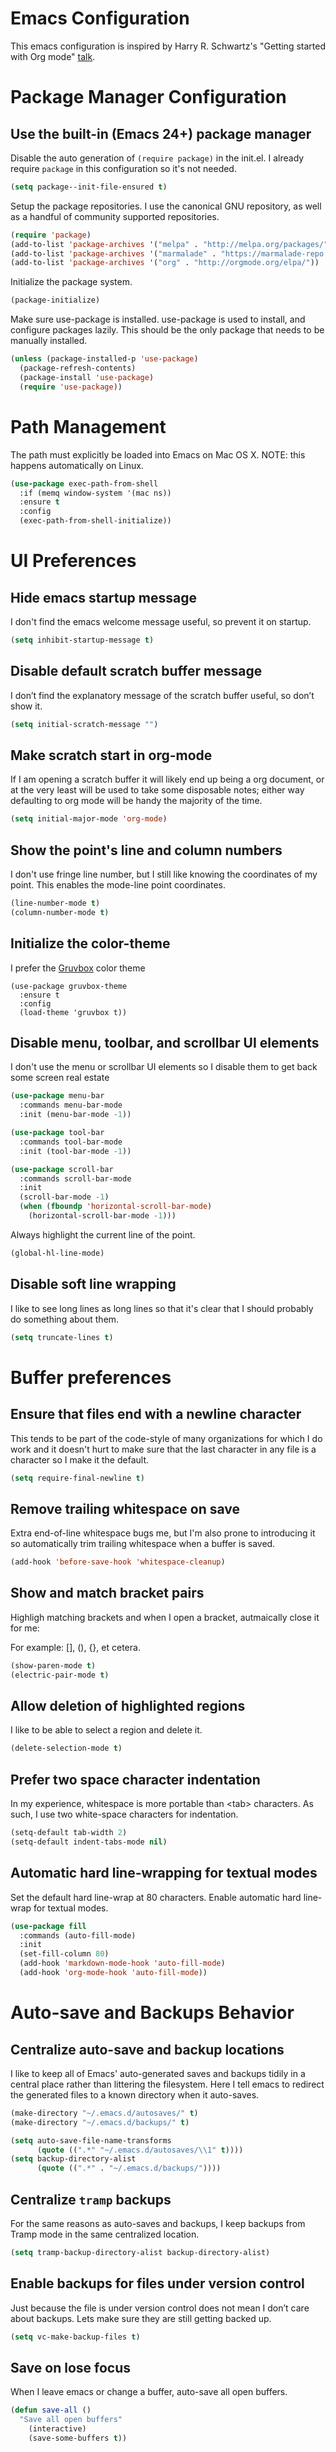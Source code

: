 * Emacs Configuration

This emacs configuration is inspired by Harry R. Schwartz's "Getting
started with Org mode" [[https://www.youtube.com/watch?v%3DSzA2YODtgK4][talk]].


* Package Manager Configuration

** Use the built-in (Emacs 24+) package manager

   Disable the auto generation of =(require package)= in the init.el. I
   already require =package= in this configuration so it's not needed.

   #+BEGIN_SRC emacs-lisp
     (setq package--init-file-ensured t)
   #+END_SRC

   Setup the package repositories. I use the canonical GNU repository, as
   well as a handful of community supported repositories.

   #+BEGIN_SRC emacs-lisp
     (require 'package)
     (add-to-list 'package-archives '("melpa" . "http://melpa.org/packages/"))
     (add-to-list 'package-archives '("marmalade" . "https://marmalade-repo.org/packages/"))
     (add-to-list 'package-archives '("org" . "http://orgmode.org/elpa/"))
   #+END_SRC

   Initialize the package system.

   #+BEGIN_SRC emacs-lisp
     (package-initialize)
   #+END_SRC


   Make sure use-package is installed. use-package is used to install,
   and configure packages lazily. This should be the only package that
   needs to be manually installed.

   #+BEGIN_SRC emacs-lisp
     (unless (package-installed-p 'use-package)
       (package-refresh-contents)
       (package-install 'use-package)
       (require 'use-package))
  #+END_SRC


* Path Management

  The path must explicitly be loaded into Emacs on Mac OS X. NOTE: this
  happens automatically on Linux.

  #+BEGIN_SRC emacs-lisp
    (use-package exec-path-from-shell
      :if (memq window-system '(mac ns))
      :ensure t
      :config
      (exec-path-from-shell-initialize))
  #+END_SRC



* UI Preferences

** Hide emacs startup message

   I don't find the emacs welcome message useful, so prevent it on startup.

   #+BEGIN_SRC emacs-lisp
     (setq inhibit-startup-message t)
   #+END_SRC


** Disable default scratch buffer message

   I don’t find the explanatory message of the scratch buffer useful, so don’t show it.

   #+BEGIN_SRC emacs-lisp
  (setq initial-scratch-message "")
   #+END_SRC


** Make scratch start in org-mode

   If I am opening a scratch buffer it will likely end up being a org
   document, or at the very least will be used to take some disposable
   notes; either way defaulting to org mode will be handy the majority of
   the time.

   #+BEGIN_SRC emacs-lisp
     (setq initial-major-mode 'org-mode)
   #+END_SRC


** Show the point's line and column numbers

   I don't use fringe line number, but I still like knowing the
   coordinates of my point. This enables the mode-line point coordinates.

   #+BEGIN_SRC emacs-lisp
     (line-number-mode t)
     (column-number-mode t)
   #+END_SRC


** Initialize the color-theme

   I prefer the [[https://github.com/morhetz/gruvbox][Gruvbox]] color theme

   #+BEGIN_SRC emacs-lisp  (use-package gruvbox-theme
     (use-package gruvbox-theme
       :ensure t
       :config
       (load-theme 'gruvbox t))
   #+END_SRC


** Disable menu, toolbar, and scrollbar UI elements

   I don't use the menu or scrollbar UI elements so I disable them to
   get back some screen real estate

   #+BEGIN_SRC emacs-lisp
     (use-package menu-bar
       :commands menu-bar-mode
       :init (menu-bar-mode -1))

     (use-package tool-bar
       :commands tool-bar-mode
       :init (tool-bar-mode -1))

     (use-package scroll-bar
       :commands scroll-bar-mode
       :init
       (scroll-bar-mode -1)
       (when (fboundp 'horizontal-scroll-bar-mode)
         (horizontal-scroll-bar-mode -1)))
   #+END_SRC

   Always highlight the current line of the point.

   #+BEGIN_SRC emacs-lisp
     (global-hl-line-mode)
   #+END_SRC


** Disable soft line wrapping

   I like to see long lines as long lines so that it's clear that I
   should probably do something about them.

   #+BEGIN_SRC emacs-lisp
     (setq truncate-lines t)
   #+END_SRC


* Buffer preferences

** Ensure that files end with a newline character

   This tends to be part of the code-style of many organizations for
   which I do work and it doesn't hurt to make sure that the last
   character in any file is a \n character so I make it the default.

   #+BEGIN_SRC emacs-lisp
     (setq require-final-newline t)
   #+END_SRC


** Remove trailing whitespace on save

   Extra end-of-line whitespace bugs me, but I'm also prone to
   introducing it so automatically trim trailing whitespace when a
   buffer is saved.

   #+BEGIN_SRC emacs-lisp
     (add-hook 'before-save-hook 'whitespace-cleanup)
   #+END_SRC


** Show and match bracket pairs

   Highligh matching brackets and when I open a bracket, autmaically
   close it for me:

   For example: [], (), {}, et cetera.

   #+BEGIN_SRC emacs-lisp
     (show-paren-mode t)
     (electric-pair-mode t)
   #+END_SRC


** Allow deletion of highlighted regions

   I like to be able to select a region and delete it.

   #+BEGIN_SRC emacs-lisp
     (delete-selection-mode t)
   #+END_SRC


** Prefer two space character indentation

   In my experience, whitespace is more portable than <tab>
   characters. As such, I use two white-space characters for
   indentation.

   #+BEGIN_SRC emacs-lisp
     (setq-default tab-width 2)
     (setq-default indent-tabs-mode nil)
   #+END_SRC


** Automatic hard line-wrapping for textual modes

  Set the default hard line-wrap at 80 characters. Enable automatic
  hard line-wrap for textual modes.

  #+BEGIN_SRC emacs-lisp
    (use-package fill
      :commands (auto-fill-mode)
      :init
      (set-fill-column 80)
      (add-hook 'markdown-mode-hook 'auto-fill-mode)
      (add-hook 'org-mode-hook 'auto-fill-mode))
  #+END_SRC


* Auto-save and Backups Behavior

** Centralize auto-save and backup locations

  I like to keep all of Emacs' auto-generated saves and backups tidily
  in a central place rather than littering the filesystem. Here I tell
  emacs to redirect the generated files to a known directory when it
  auto-saves.

  #+BEGIN_SRC emacs-lisp
    (make-directory "~/.emacs.d/autosaves/" t)
    (make-directory "~/.emacs.d/backups/" t)

    (setq auto-save-file-name-transforms
          (quote ((".*" "~/.emacs.d/autosaves/\\1" t))))
    (setq backup-directory-alist
          (quote ((".*" . "~/.emacs.d/backups/"))))
  #+END_SRC


** Centralize =tramp= backups

   For the same reasons as auto-saves and backups, I keep backups from
   Tramp mode in the same centralized location.

   #+BEGIN_SRC emacs-lisp
     (setq tramp-backup-directory-alist backup-directory-alist)
   #+END_SRC


** Enable backups for files under version control

   Just because the file is under version control does not mean I
   don’t care about backups. Lets make sure they are still getting
   backed up.

   #+BEGIN_SRC emacs-lisp
     (setq vc-make-backup-files t)
   #+END_SRC


** Save on lose focus

   When I leave emacs or change a buffer, auto-save all open buffers.

   #+BEGIN_SRC emacs-lisp
     (defun save-all ()
       "Save all open buffers"
         (interactive)
         (save-some-buffers t))

      (add-hook 'focus-out-hook 'save-all)

     (defadvice switch-to-buffer (before save-buffer-now activate)
       (when buffer-file-name (save-all)))
     (defadvice other-window (before other-window-now activate)
       (when buffer-file-name (save-all)))
   #+END_SRC


* Better scrolling

** Make scrolling smoother and scroll one line at a time

   The default emacs scrolling behavior can be difficult to use; the text
   jumps too much too fast. This should make scrolling a little bit more
   smooth when in GUI emacs.

   #+BEGIN_SRC emacs-lisp
     (when window-system
       (setq mouse-wheel-scroll-amount '(1 ((shift) . 1)))
       (setq mouse-wheel-progressive-speed nil)
       (setq mouse-wheel-follow-mouse 't)
       (setq scroll-step 1))
   #+END_SRC


* Syntax checking

  I generally find checking syntax and structure useful, and flycheck
  does this well, and has many plugins that I can enable in other
  modes, so lets make sure it is installed and enabled here.

  #+BEGIN_SRC emacs-lisp
    (use-package flycheck
      :ensure t
      :init
      (add-hook 'after-init-hook 'global-flycheck-mode))
  #+END_SRC


* Spell Checking

  I am prone to typos. Enable flyspell in textual contexts to help
  catch the times where I don't quite English so well.

  #+BEGIN_SRC emacs-lisp
    (use-package flyspell
      :diminish flyspell-mode
      :commands (flyspell-prog-mode flyspell-mode)
      :init
      (setq ispell-program-name "/usr/local/bin/ispell")
      (add-hook 'ruby-mode-hook 'flyspell-prog-mode)
      (add-hook 'markdown-mode-hook 'flyspell-mode)
      (add-hook 'org-mode-hook 'flyspell-mode)
      (add-hook 'text-mode-hook 'flyspell-mode))
  #+END_SRC


* Auto Complete

  I find auto completion allows the speed of my hands to more closely
  match the speed of my brain and avoids typos. I used to use
  =auto-complete=, but a friend has convinced me to try =company-mode=
  so let's give it a shot.

  #+BEGIN_SRC emacs-lisp
    (use-package company
      :ensure t
      :diminish company-mode
      :bind ("C-:" . company-complete)
      :init
      (setq company-dabbrev-ignore-case t
            company-show-numbers t)
      (add-hook 'after-init-hook 'global-company-mode)
      :config
      (add-to-list 'company-backends 'company-math-symbols-unicode))
  #+END_SRC


* CSS

  Seems css-mode ignores global indentations settings, so lets specifically set that now.

  #+BEGIN_SRC emacs-lisp
    (use-package css-mode
      :ensure t
      :init
      (setq css-indent-offset 2))
  #+END_SRC


* Elixir

  I dabble with a bit of [[http://elixir-lang.org/][Elixir]] here and there so I include support
  for it, but I don't yet have any fancy tooling or configuration for
  it.

  #+BEGIN_SRC emacs-lisp
    (use-package elixir-mode
      :ensure t)
  #+END_SRC


* Gist

  My memory is terrible. To supplement I tend to keep notes in
  [[gist.github.com][gists]]. This makes it so that I can work with my gists from within
  the emacs editor.

  NOTE: User authentication information is stored elsewhere as
  described in the [[https://github.com/defunkt/gist.el#gistel----emacs-integration-for-gistgithubcom][gist.el]] documentation.

  #+BEGIN_SRC emacs-lisp
    (use-package gist
      :ensure t)
  #+END_SRC


* Git

** Setup Magit

   I use git a lot. I do /not/ use magit a lot, but it's always on
   that list of "Ya, I'm not giving it a fair shot, but I'd like to
   use it more often."  tools. I include it here as a reminder to
   myself that I should invest more time to incorporate it into my
   workflow.

   #+BEGIN_SRC emacs-lisp
     (use-package magit
       :ensure t
       :commands magit-status magit-blame
       :bind ("C-x g" . magit-status))
   #+END_SRC


* Markdown

  I work with Github a lot. I work with other developers a lot. Not
  many of those developers use =org-mode= -- which is my preferred
  format for documentation and note taking. As such, I author shared
  documentation in Markdown as it seems to be more portable and
  completely unavoidable.

  #+BEGIN_SRC emacs-lisp
    (use-package markdown-mode
      :ensure t)
  #+END_SRC


* Org

  I use =org-mode= a lot. For note taking, formatting textual data
  with tables, and even writing notes to future versions of myself
  about my emacs configuration (Hi, future me! You handsome devil.)

  When using bullet lists, the below configuration make it easier to
  see nested contexts by using different line heights for each
  indentation level.

  #+BEGIN_SRC emacs-lisp
  (use-package org
    :ensure t
    :config
    (set-face-attribute 'org-level-1 nil :height 1.5)
    (set-face-attribute 'org-level-2 nil :height 1.25)
    (set-face-attribute 'org-level-3 nil :height 1.15)
    (set-face-attribute 'org-level-4 nil :height 1.05)
    (set-face-attribute 'org-level-5 nil :height 1.1))
  #+END_SRC

  This take org-mode bullet lists one step farther. It renders
  indentation level bullet headers so they look like a single bullet
  at the correct indentation level. The '*' characters are still
  there, but hidden through the magic of colors.

  #+BEGIN_SRC emacs-lisp
  (use-package org-bullets
    :ensure t
    :commands (org-bullets-mode)
    :init
    (add-hook 'org-mode-hook 'org-bullets-mode))
  #+END_SRC


* Project navigation

  Make it easier to navigate through related groups of files --
  projects.

  #+BEGIN_SRC emacs-lisp
    (use-package projectile
      :ensure t
      :init
      (setq projectile-enable-caching t)
      (setq projectile-indexing-method 'native)
      (setq projectile-completion-system 'ido)
      (add-hook 'elixir-mode-hook 'projectile-mode)
      (add-hook 'ruby-mode-hook 'projectile-mode)
      (add-hook 'js-mode-hook 'projectile-mode)
      (add-hook 'web-mode-hook 'projectile-mode))
  #+END_SRC

  Enable fuzzy matching when searching for file names.

  #+BEGIN_SRC emacs-lisp
  (use-package flx-ido
    :ensure t)
  #+END_SRC

  Make it easier to navigate between related concepts in Rails
  projects.

  #+BEGIN_SRC emacs-lisp
  (use-package projectile-rails
    :ensure t)
  #+END_SRC


* Ruby

** ruby-mode

   Associate =ruby-mode= with ruby-ish files -- like Gemfiles,
   Rakefiles, etc.

   Prevent emacs from writing the "Magic Encoding
   Comment" at the top of source files which use exotic coding
   schemes.

   Do not indent new lines to context depth, rather use a standard
   indentation. For example, format indentations like:

   #+BEGIN_EXAMPLE
     def foo(
      bar:,
      baz:
     )
      ...
     end
   #+END_EXAMPLE

   not like this:

   #+BEGIN_EXAMPLE
     def foo(
            bar:,
            baz:
           )
      ...
     end
   #+END_EXAMPLE

   #+BEGIN_SRC emacs-lisp
     (use-package ruby-mode
       :ensure t
       :mode
       (("\\.rb$" . ruby-mode)
        ("\\.rake$" . ruby-mode)
        ("Rakefile$" . ruby-mode)
        ("\\.gemspec$" . ruby-mode)
        ("\\.ru$" . ruby-mode)
        ("Gemfile$" . ruby-mode)
        ("Guardfile$" . ruby-mode))
       :init
       (setq ruby-insert-encoding-magic-comment nil
             ruby-deep-indent-paren nil
             ruby-indent-tabs-mode nil)
       (add-hook 'ruby-mode 'superword-mode)
       :config
       (bind-key "M-<down>" 'ruby-forward-sexp)
       (bind-key "M-<up>" 'ruby-backward-sexp)
       (bind-key "C-c C-e" 'ruby-send-region))
   #+END_SRC


** rbenv

   I use [[http://rbenv.org/][rbenv]] to manage my ruby versions. Here I make emacs rbenv aware.

   #+BEGIN_SRC emacs-lisp
     (use-package rbenv
       :ensure t
       :init
       (setq rbenv-installation-dir (file-chase-links "/usr/local/opt/rbenv")))
  #+END_SRC


** ruby-end

   Similar to electric-paren, ruby-end takes care of automatically
   inserting end to close blocks, methods, and conditionals.

   #+BEGIN_SRC emacs-lisp
     (use-package ruby-end
       :ensure t)
   #+END_SRC

** rspec

   I, sometimes, like to run targeted groups of specs from within
   emacs. Here I make emacs aware of rspec and how to run groups of
   specs. This also enables debugging in emacs with tools like [[https://github.com/deivid-rodriguez/byebug][byebug]]
   and [[https://github.com/pry/pry][pry]].

   #+BEGIN_SRC emacs-lisp
     (use-package rspec-mode
       :ensure t
       :init
       (add-hook 'after-init-hook 'inf-ruby-switch-setup)
       :config
       (add-hook 'rspec-compilation-mode-hook
                 (lambda ()
                   (make-local-variable 'compilation-scroll-output)
                   (setq compilation-scroll-output 'first-error))))
   #+END_SRC


** inf-ruby

   I want to be able to use the ruby REPL inside of emacs. This
   enables the "inferior ruby" mode

   #+BEGIN_SRC emacs-lisp
     (use-package inf-ruby
       :ensure t
       :init
       (add-hook 'ruby-mode-hook 'inf-ruby-minor-mode))
   #+END_SRC


** erb

   Use =web-mode= to edit ERB templates

   #+BEGIN_SRC emacs-lisp
     (use-package web-mode
       :ensure t
       :mode
       ("\\.erb\\'" . web-mode)
       :init
       (setq web-mode-markup-indent-offset 2))
   #+END_SRC


** YAML

   I mostly run into YAML when dealing with ruby configuration. This
   makes it easier to work with and format YAML.

   #+BEGIN_SRC emacs-lisp
     (use-package yaml-mode
       :ensure t)
   #+END_SRC


* SASS

  Prevent =sass-mode= from compiling sass files on save

  #+BEGIN_SRC emacs-lisp
    (use-package sass-mode
      :ensure t
      :init
      (setq-default scss-compile-at-save nil))
  #+END_SRC
